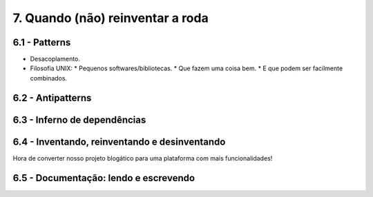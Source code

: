 7. Quando (não) reinventar a roda
=================================

6.1 - Patterns
--------------

* Desacoplamento.
* Filosofia UNIX:
  * Pequenos softwares/bibliotecas.
  * Que fazem uma coisa bem.
  * E que podem ser facilmente combinados.

6.2 - Antipatterns
------------------

6.3 - Inferno de dependências
-----------------------------

6.4 - Inventando, reinventando e desinventando
----------------------------------------------

Hora de converter nosso projeto blogático para uma plataforma com mais funcionalidades!

6.5 - Documentação: lendo e escrevendo
--------------------------------------
